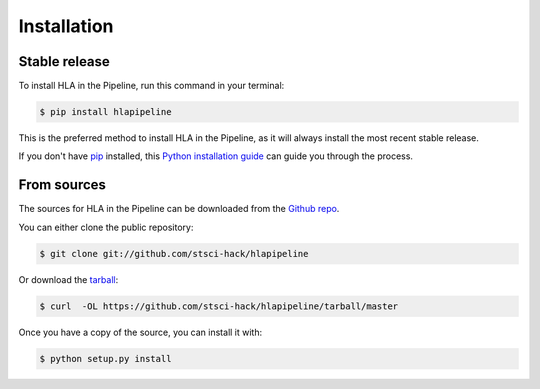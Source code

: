 .. highlight:: shell

============
Installation
============


Stable release
--------------

To install HLA in the Pipeline, run this command in your terminal:

.. code-block:: console

    $ pip install hlapipeline

This is the preferred method to install HLA in the Pipeline, as it will always install the most recent stable release.

If you don't have `pip`_ installed, this `Python installation guide`_ can guide
you through the process.

.. _pip: https://pip.pypa.io
.. _Python installation guide: http://docs.python-guide.org/en/latest/starting/installation/


From sources
------------

The sources for HLA in the Pipeline can be downloaded from the `Github repo`_.

You can either clone the public repository:

.. code-block:: console

    $ git clone git://github.com/stsci-hack/hlapipeline

Or download the `tarball`_:

.. code-block:: console

    $ curl  -OL https://github.com/stsci-hack/hlapipeline/tarball/master

Once you have a copy of the source, you can install it with:

.. code-block:: console

    $ python setup.py install


.. _Github repo: https://github.com/stsci-hack/hlapipeline
.. _tarball: https://github.com/stsci-hack/hlapipeline/tarball/master
